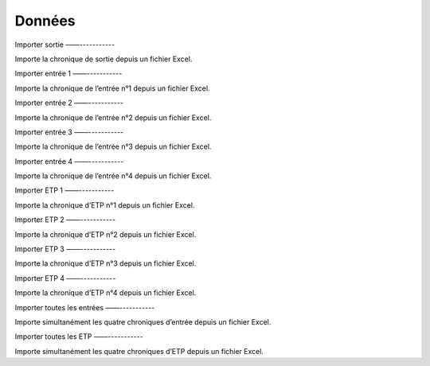 Données
=======

Importer sortie
––––-----------

Importe la chronique de sortie depuis un fichier Excel.


Importer entrée 1
––––-----------

Importe la chronique de l’entrée n°1 depuis un fichier Excel.


Importer entrée 2
––––-----------

Importe la chronique de l’entrée n°2 depuis un fichier Excel.


Importer entrée 3
––––-----------

Importe la chronique de l’entrée n°3 depuis un fichier Excel.


Importer entrée 4
––––-----------

Importe la chronique de l’entrée n°4 depuis un fichier Excel.


Importer ETP 1
––––-----------

Importe la chronique d’ETP n°1 depuis un fichier Excel.


Importer ETP 2
––––-----------

Importe la chronique d’ETP n°2 depuis un fichier Excel.


Importer ETP 3
––––-----------

Importe la chronique d’ETP n°3 depuis un fichier Excel.


Importer ETP 4
––––-----------

Importe la chronique d’ETP n°4 depuis un fichier Excel.


Importer toutes les entrées
––––-----------

Importe simultanément les quatre chroniques d’entrée depuis un fichier Excel.


Importer toutes les ETP
––––-----------

Importe simultanément les quatre chroniques d’ETP depuis un fichier Excel.
